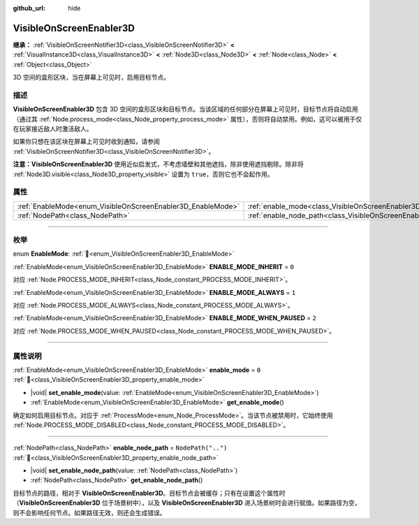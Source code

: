 :github_url: hide

.. DO NOT EDIT THIS FILE!!!
.. Generated automatically from Godot engine sources.
.. Generator: https://github.com/godotengine/godot/tree/4.3/doc/tools/make_rst.py.
.. XML source: https://github.com/godotengine/godot/tree/4.3/doc/classes/VisibleOnScreenEnabler3D.xml.

.. _class_VisibleOnScreenEnabler3D:

VisibleOnScreenEnabler3D
========================

**继承：** :ref:`VisibleOnScreenNotifier3D<class_VisibleOnScreenNotifier3D>` **<** :ref:`VisualInstance3D<class_VisualInstance3D>` **<** :ref:`Node3D<class_Node3D>` **<** :ref:`Node<class_Node>` **<** :ref:`Object<class_Object>`

3D 空间的盒形区块，当在屏幕上可见时，启用目标节点。

.. rst-class:: classref-introduction-group

描述
----

**VisibleOnScreenEnabler3D** 包含 3D 空间的盒形区块和目标节点。当该区域的任何部分在屏幕上可见时，目标节点将自动启用（通过其 :ref:`Node.process_mode<class_Node_property_process_mode>` 属性），否则将自动禁用。例如，这可以被用于仅在玩家接近敌人时激活敌人。

如果你只想在该区块在屏幕上可见时收到通知，请参阅 :ref:`VisibleOnScreenNotifier3D<class_VisibleOnScreenNotifier3D>`\ 。

\ **注意：**\ **VisibleOnScreenEnabler3D** 使用近似启发式，不考虑墙壁和其他遮挡，除非使用遮挡剔除。除非将 :ref:`Node3D.visible<class_Node3D_property_visible>` 设置为 ``true``\ ，否则它也不会起作用。

.. rst-class:: classref-reftable-group

属性
----

.. table::
   :widths: auto

   +-------------------------------------------------------------+-----------------------------------------------------------------------------------+--------------------+
   | :ref:`EnableMode<enum_VisibleOnScreenEnabler3D_EnableMode>` | :ref:`enable_mode<class_VisibleOnScreenEnabler3D_property_enable_mode>`           | ``0``              |
   +-------------------------------------------------------------+-----------------------------------------------------------------------------------+--------------------+
   | :ref:`NodePath<class_NodePath>`                             | :ref:`enable_node_path<class_VisibleOnScreenEnabler3D_property_enable_node_path>` | ``NodePath("..")`` |
   +-------------------------------------------------------------+-----------------------------------------------------------------------------------+--------------------+

.. rst-class:: classref-section-separator

----

.. rst-class:: classref-descriptions-group

枚举
----

.. _enum_VisibleOnScreenEnabler3D_EnableMode:

.. rst-class:: classref-enumeration

enum **EnableMode**: :ref:`🔗<enum_VisibleOnScreenEnabler3D_EnableMode>`

.. _class_VisibleOnScreenEnabler3D_constant_ENABLE_MODE_INHERIT:

.. rst-class:: classref-enumeration-constant

:ref:`EnableMode<enum_VisibleOnScreenEnabler3D_EnableMode>` **ENABLE_MODE_INHERIT** = ``0``

对应 :ref:`Node.PROCESS_MODE_INHERIT<class_Node_constant_PROCESS_MODE_INHERIT>`\ 。

.. _class_VisibleOnScreenEnabler3D_constant_ENABLE_MODE_ALWAYS:

.. rst-class:: classref-enumeration-constant

:ref:`EnableMode<enum_VisibleOnScreenEnabler3D_EnableMode>` **ENABLE_MODE_ALWAYS** = ``1``

对应 :ref:`Node.PROCESS_MODE_ALWAYS<class_Node_constant_PROCESS_MODE_ALWAYS>`\ 。

.. _class_VisibleOnScreenEnabler3D_constant_ENABLE_MODE_WHEN_PAUSED:

.. rst-class:: classref-enumeration-constant

:ref:`EnableMode<enum_VisibleOnScreenEnabler3D_EnableMode>` **ENABLE_MODE_WHEN_PAUSED** = ``2``

对应 :ref:`Node.PROCESS_MODE_WHEN_PAUSED<class_Node_constant_PROCESS_MODE_WHEN_PAUSED>`\ 。

.. rst-class:: classref-section-separator

----

.. rst-class:: classref-descriptions-group

属性说明
--------

.. _class_VisibleOnScreenEnabler3D_property_enable_mode:

.. rst-class:: classref-property

:ref:`EnableMode<enum_VisibleOnScreenEnabler3D_EnableMode>` **enable_mode** = ``0`` :ref:`🔗<class_VisibleOnScreenEnabler3D_property_enable_mode>`

.. rst-class:: classref-property-setget

- |void| **set_enable_mode**\ (\ value\: :ref:`EnableMode<enum_VisibleOnScreenEnabler3D_EnableMode>`\ )
- :ref:`EnableMode<enum_VisibleOnScreenEnabler3D_EnableMode>` **get_enable_mode**\ (\ )

确定如何启用目标节点。对应于 :ref:`ProcessMode<enum_Node_ProcessMode>`\ 。当该节点被禁用时，它始终使用 :ref:`Node.PROCESS_MODE_DISABLED<class_Node_constant_PROCESS_MODE_DISABLED>`\ 。

.. rst-class:: classref-item-separator

----

.. _class_VisibleOnScreenEnabler3D_property_enable_node_path:

.. rst-class:: classref-property

:ref:`NodePath<class_NodePath>` **enable_node_path** = ``NodePath("..")`` :ref:`🔗<class_VisibleOnScreenEnabler3D_property_enable_node_path>`

.. rst-class:: classref-property-setget

- |void| **set_enable_node_path**\ (\ value\: :ref:`NodePath<class_NodePath>`\ )
- :ref:`NodePath<class_NodePath>` **get_enable_node_path**\ (\ )

目标节点的路径，相对于 **VisibleOnScreenEnabler3D**\ 。目标节点会被缓存；只有在设置这个属性时（\ **VisibleOnScreenEnabler3D** 位于场景树中），以及 **VisibleOnScreenEnabler3D** 进入场景树时会进行赋值。如果路径为空，则不会影响任何节点。如果路径无效，则还会生成错误。

.. |virtual| replace:: :abbr:`virtual (本方法通常需要用户覆盖才能生效。)`
.. |const| replace:: :abbr:`const (本方法无副作用，不会修改该实例的任何成员变量。)`
.. |vararg| replace:: :abbr:`vararg (本方法除了能接受在此处描述的参数外，还能够继续接受任意数量的参数。)`
.. |constructor| replace:: :abbr:`constructor (本方法用于构造某个类型。)`
.. |static| replace:: :abbr:`static (调用本方法无需实例，可直接使用类名进行调用。)`
.. |operator| replace:: :abbr:`operator (本方法描述的是使用本类型作为左操作数的有效运算符。)`
.. |bitfield| replace:: :abbr:`BitField (这个值是由下列位标志构成位掩码的整数。)`
.. |void| replace:: :abbr:`void (无返回值。)`
